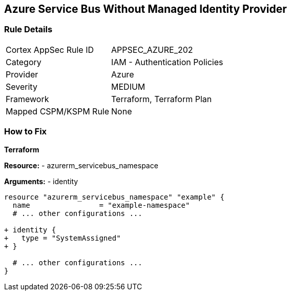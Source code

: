 == Azure Service Bus Without Managed Identity Provider
// Ensure that Managed identity provider is enabled for Azure Service Bus.

=== Rule Details

[cols="1,2"]
|===
|Cortex AppSec Rule ID |APPSEC_AZURE_202
|Category |IAM - Authentication Policies
|Provider |Azure
|Severity |MEDIUM
|Framework |Terraform, Terraform Plan
|Mapped CSPM/KSPM Rule |None
|===


=== How to Fix

*Terraform*

*Resource:* 
- azurerm_servicebus_namespace

*Arguments:* 
- identity

[source,terraform]
----
resource "azurerm_servicebus_namespace" "example" {
  name                = "example-namespace"
  # ... other configurations ...

+ identity {
+   type = "SystemAssigned"
+ }

  # ... other configurations ...
}
----

